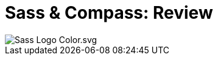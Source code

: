 = Sass & Compass: Review
:published_at: 2016-02-14
:hp-tags: css, sass, review

image::https://lh4.googleusercontent.com/-bQ80p_sfJFs/Vr_lTMQ0SUI/AAAAAAAAjjM/bSeszDif3fU/w1207-h905-no/Sass_Logo_Color.svg.png[]